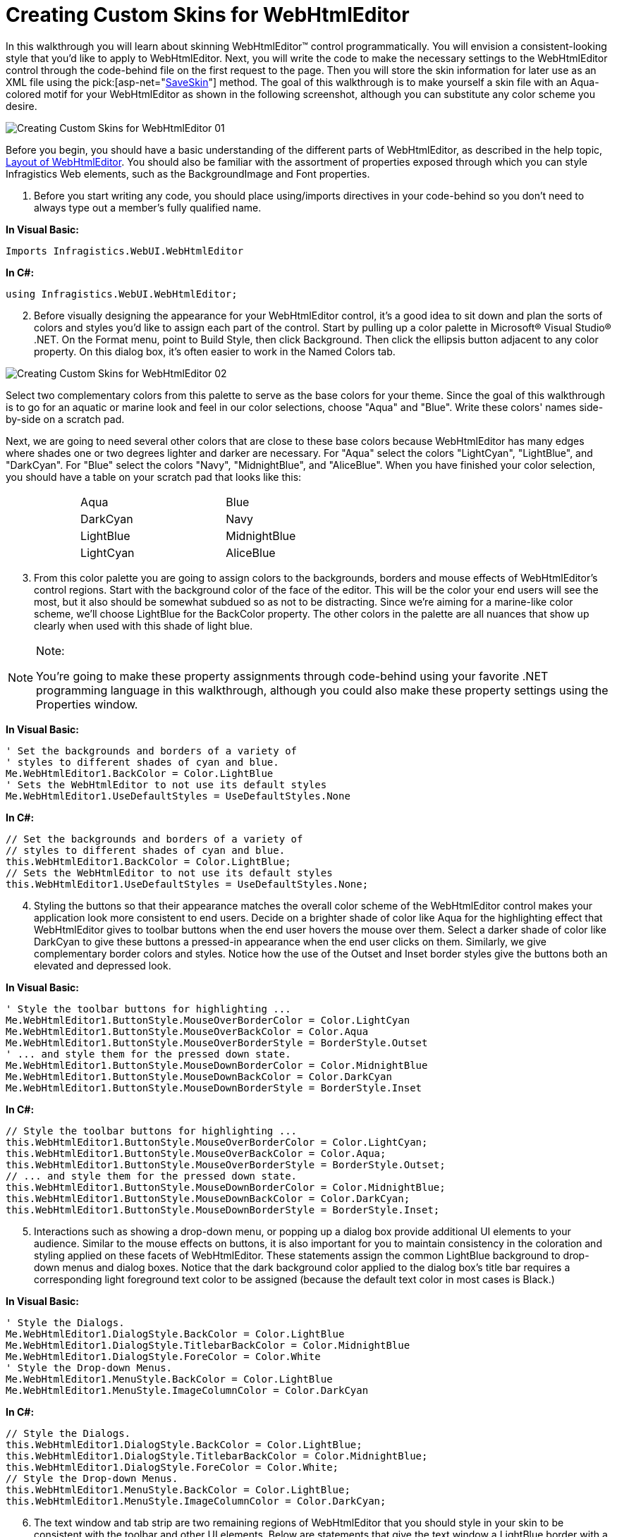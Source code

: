 ﻿////

|metadata|
{
    "name": "webhtmleditor-creating-custom-skins-for-webhtmleditor",
    "controlName": ["WebHtmlEditor"],
    "tags": ["Editing","Styling","Templating"],
    "guid": "{102E2494-EB9E-431B-90BC-B0E99A7F932F}",  
    "buildFlags": [],
    "createdOn": "2006-10-01T00:00:00Z"
}
|metadata|
////

= Creating Custom Skins for WebHtmlEditor

In this walkthrough you will learn about skinning WebHtmlEditor™ control programmatically. You will envision a consistent-looking style that you'd like to apply to WebHtmlEditor. Next, you will write the code to make the necessary settings to the WebHtmlEditor control through the code-behind file on the first request to the page. Then you will store the skin information for later use as an XML file using the  pick:[asp-net="link:infragistics4.webui.webhtmleditor.v{ProductVersion}~infragistics.webui.webhtmleditor.webhtmleditor~saveskin.html[SaveSkin]"]  method. The goal of this walkthrough is to make yourself a skin file with an Aqua-colored motif for your WebHtmlEditor as shown in the following screenshot, although you can substitute any color scheme you desire.

image::images/Creating_Custom_Skins_for_WebHtmlEditor_01.PNG[]

Before you begin, you should have a basic understanding of the different parts of WebHtmlEditor, as described in the help topic, link:webhtmleditor-layout-of-webhtmleditor.html[Layout of WebHtmlEditor]. You should also be familiar with the assortment of properties exposed through which you can style Infragistics Web elements, such as the BackgroundImage and Font properties.

[start=1]
. Before you start writing any code, you should place using/imports directives in your code-behind so you don't need to always type out a member's fully qualified name.

*In Visual Basic:*

----
Imports Infragistics.WebUI.WebHtmlEditor
----

*In C#:*

----
using Infragistics.WebUI.WebHtmlEditor;
----

[start=2]
. Before visually designing the appearance for your WebHtmlEditor control, it's a good idea to sit down and plan the sorts of colors and styles you'd like to assign each part of the control. Start by pulling up a color palette in Microsoft® Visual Studio® .NET. On the Format menu, point to Build Style, then click Background. Then click the ellipsis button adjacent to any color property. On this dialog box, it's often easier to work in the Named Colors tab.

image::images/Creating_Custom_Skins_for_WebHtmlEditor_02.PNG[]

Select two complementary colors from this palette to serve as the base colors for your theme. Since the goal of this walkthrough is to go for an aquatic or marine look and feel in our color selections, choose "Aqua" and "Blue". Write these colors' names side-by-side on a scratch pad.

Next, we are going to need several other colors that are close to these base colors because WebHtmlEditor has many edges where shades one or two degrees lighter and darker are necessary. For "Aqua" select the colors "LightCyan", "LightBlue", and "DarkCyan". For "Blue" select the colors "Navy", "MidnightBlue", and "AliceBlue". When you have finished your color selection, you should have a table on your scratch pad that looks like this:

[cols="a,a,a,a"]
|====
|
|Aqua
|
|Blue

|
|DarkCyan
|
|Navy

|
|LightBlue
|
|MidnightBlue

|
|LightCyan
|
|AliceBlue

|====

[start=3]
. From this color palette you are going to assign colors to the backgrounds, borders and mouse effects of WebHtmlEditor's control regions. Start with the background color of the face of the editor. This will be the color your end users will see the most, but it also should be somewhat subdued so as not to be distracting. Since we're aiming for a marine-like color scheme, we'll choose LightBlue for the BackColor property. The other colors in the palette are all nuances that show up clearly when used with this shade of light blue.

.Note:
[NOTE]
====
You're going to make these property assignments through code-behind using your favorite .NET programming language in this walkthrough, although you could also make these property settings using the Properties window.
====

*In Visual Basic:*

----
' Set the backgrounds and borders of a variety of
' styles to different shades of cyan and blue.
Me.WebHtmlEditor1.BackColor = Color.LightBlue
' Sets the WebHtmlEditor to not use its default styles
Me.WebHtmlEditor1.UseDefaultStyles = UseDefaultStyles.None
----

*In C#:*

----
// Set the backgrounds and borders of a variety of
// styles to different shades of cyan and blue.
this.WebHtmlEditor1.BackColor = Color.LightBlue;
// Sets the WebHtmlEditor to not use its default styles
this.WebHtmlEditor1.UseDefaultStyles = UseDefaultStyles.None;
----

[start=4]
. Styling the buttons so that their appearance matches the overall color scheme of the WebHtmlEditor control makes your application look more consistent to end users. Decide on a brighter shade of color like Aqua for the highlighting effect that WebHtmlEditor gives to toolbar buttons when the end user hovers the mouse over them. Select a darker shade of color like DarkCyan to give these buttons a pressed-in appearance when the end user clicks on them. Similarly, we give complementary border colors and styles. Notice how the use of the Outset and Inset border styles give the buttons both an elevated and depressed look.

*In Visual Basic:*

----
' Style the toolbar buttons for highlighting ...
Me.WebHtmlEditor1.ButtonStyle.MouseOverBorderColor = Color.LightCyan
Me.WebHtmlEditor1.ButtonStyle.MouseOverBackColor = Color.Aqua
Me.WebHtmlEditor1.ButtonStyle.MouseOverBorderStyle = BorderStyle.Outset
' ... and style them for the pressed down state.
Me.WebHtmlEditor1.ButtonStyle.MouseDownBorderColor = Color.MidnightBlue
Me.WebHtmlEditor1.ButtonStyle.MouseDownBackColor = Color.DarkCyan
Me.WebHtmlEditor1.ButtonStyle.MouseDownBorderStyle = BorderStyle.Inset
----

*In C#:*

----
// Style the toolbar buttons for highlighting ...
this.WebHtmlEditor1.ButtonStyle.MouseOverBorderColor = Color.LightCyan;
this.WebHtmlEditor1.ButtonStyle.MouseOverBackColor = Color.Aqua;
this.WebHtmlEditor1.ButtonStyle.MouseOverBorderStyle = BorderStyle.Outset;
// ... and style them for the pressed down state.		
this.WebHtmlEditor1.ButtonStyle.MouseDownBorderColor = Color.MidnightBlue;
this.WebHtmlEditor1.ButtonStyle.MouseDownBackColor = Color.DarkCyan;
this.WebHtmlEditor1.ButtonStyle.MouseDownBorderStyle = BorderStyle.Inset;
----

[start=5]
. Interactions such as showing a drop-down menu, or popping up a dialog box provide additional UI elements to your audience. Similar to the mouse effects on buttons, it is also important for you to maintain consistency in the coloration and styling applied on these facets of WebHtmlEditor. These statements assign the common LightBlue background to drop-down menus and dialog boxes. Notice that the dark background color applied to the dialog box's title bar requires a corresponding light foreground text color to be assigned (because the default text color in most cases is Black.)

*In Visual Basic:*

----
' Style the Dialogs.
Me.WebHtmlEditor1.DialogStyle.BackColor = Color.LightBlue
Me.WebHtmlEditor1.DialogStyle.TitlebarBackColor = Color.MidnightBlue
Me.WebHtmlEditor1.DialogStyle.ForeColor = Color.White
' Style the Drop-down Menus.
Me.WebHtmlEditor1.MenuStyle.BackColor = Color.LightBlue
Me.WebHtmlEditor1.MenuStyle.ImageColumnColor = Color.DarkCyan
----

*In C#:*

----
// Style the Dialogs.
this.WebHtmlEditor1.DialogStyle.BackColor = Color.LightBlue;
this.WebHtmlEditor1.DialogStyle.TitlebarBackColor = Color.MidnightBlue;
this.WebHtmlEditor1.DialogStyle.ForeColor = Color.White;
// Style the Drop-down Menus.
this.WebHtmlEditor1.MenuStyle.BackColor = Color.LightBlue;
this.WebHtmlEditor1.MenuStyle.ImageColumnColor = Color.DarkCyan;
----

[start=6]
. The text window and tab strip are two remaining regions of WebHtmlEditor that you should style in your skin to be consistent with the toolbar and other UI elements. Below are statements that give the text window a LightBlue border with a background color that has only a tinge of AliceBlue for the editing client area. The statements below also color the tab strip with a LightBlue background color and a LightCyan highlight color similar to (but not as bright) as the mouse-over color given to the toolbar buttons.

*In Visual Basic:*

----
' Style the Text Window.
Me.WebHtmlEditor1.TextWindow.BackColor = Color.AliceBlue
Me.WebHtmlEditor1.TextWindow.BorderStyle = BorderStyle.Inset
Me.WebHtmlEditor1.TextWindow.BorderColor = Color.LightBlue
' Style the Tab Strip.
Me.WebHtmlEditor1.TabStrip.BackColor = Color.LightBlue
Me.WebHtmlEditor1.TabStrip.HighlightBackColor = Color.LightCyan
----

*In C#:*

----
// Style the Text Window.
this.WebHtmlEditor1.TextWindow.BackColor = Color.AliceBlue;
this.WebHtmlEditor1.TextWindow.BorderStyle = BorderStyle.Inset;
this.WebHtmlEditor1.TextWindow.BorderColor = Color.LightBlue;
// Style the Tab Strip.
this.WebHtmlEditor1.TabStrip.BackColor = Color.LightBlue;
this.WebHtmlEditor1.TabStrip.HighlightBackColor = Color.LightCyan;
----

[start=7]
. Once you have completely styled WebHtmlEditor the way you want it to appear, you should save it to an XML "skin" file. You can do this in a subfolder of your Web application named "skins" with the SaveSkin method call shown next.

*In Visual Basic:*

----
' Save my custom skin to the file, "Aqua.xml"
Me.WebHtmlEditor1.SaveSkin(Server.MapPath("./skins"),"Aqua")
----

*In C#:*

----
// Save my custom skin to the file, "Aqua.xml"
this.WebHtmlEditor1.SaveSkin(Server.MapPath("./skins"),"Aqua");
----

.Note:
[NOTE]
====
When saving any file to any location on your Web server, you must ensure that the Windows identity under which the ASP.NET process runs (this identity is usually named ASPNET or Network Service, unless your application uses impersonation) has write permissions to create a file there, otherwise calling the SaveSkin method could throw an Unauthorized Access Exception.
====

In this walkthrough you've learned how to design, create and save a custom skin. From here, you may want to practice creating attractive skins for your Web application, and see link:webhtmleditor-load-a-custom-skin.html[Load a Custom Skin] to learn how to apply skins automatically at run time.
